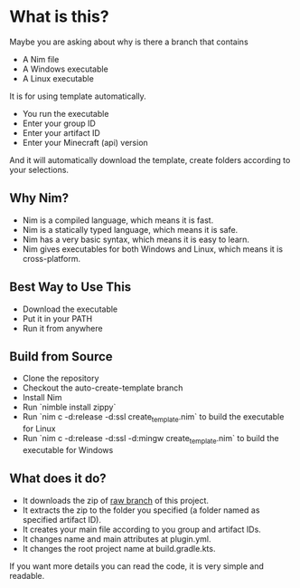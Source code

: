 * What is this?
Maybe you are asking about why is there a branch that contains
- A Nim file
- A Windows executable
- A Linux executable

It is for using template automatically.
+ You run the executable
+ Enter your group ID
+ Enter your artifact ID
+ Enter your Minecraft (api) version

And it will automatically download the template, create folders according to your selections.

** Why Nim?
- Nim is a compiled language, which means it is fast.
- Nim is a statically typed language, which means it is safe.
- Nim has a very basic syntax, which means it is easy to learn.
- Nim gives executables for both Windows and Linux, which means it is cross-platform.

** Best Way to Use This
- Download the executable
- Put it in your PATH
- Run it from anywhere

** Build from Source
- Clone the repository
- Checkout the auto-create-template branch
- Install Nim
- Run `nimble install zippy`
- Run `nim c -d:release -d:ssl create_template.nim` to build the executable for Linux
- Run `nim c -d:release -d:ssl -d:mingw create_template.nim` to build the executable for Windows

** What does it do?
- It downloads the zip of [[https://github.com/LiberaTeMetuMortis/KotlinSpigotPluginTemplate/tree/raw][raw branch]] of this project.
- It extracts the zip to the folder you specified (a folder named as specified artifact ID).
- It creates your main file according to you group and artifact IDs.
- It changes name and main attributes at plugin.yml.
- It changes the root project name at build.gradle.kts.
If you want more details you can read the code, it is very simple and readable.
